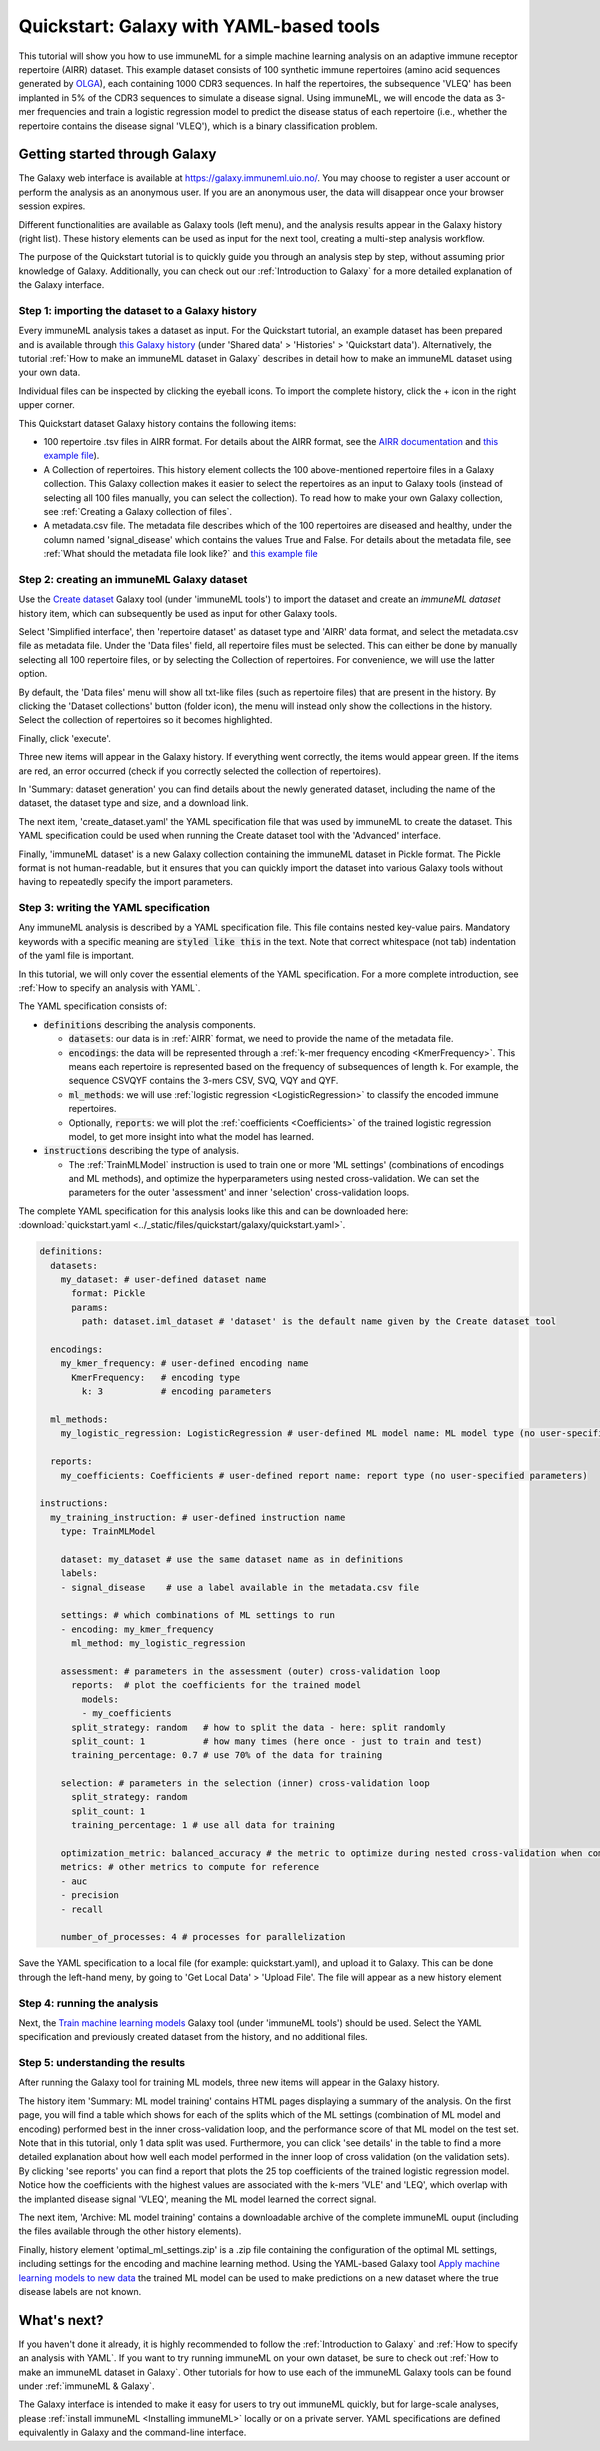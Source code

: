 Quickstart: Galaxy with YAML-based tools
==============================================

.. meta::

   :twitter:card: summary
   :twitter:site: @immuneml
   :twitter:title: immuneML quickstart: get started in Galaxy with YAML specification
   :twitter:description: See tutorials on how to run an immuneML quickstart in Galaxy with a YAML specification.
   :twitter:image: https://docs.immuneml.uio.no/_images/receptor_classification_overview.png


This tutorial will show you how to use immuneML for a simple machine learning analysis on an adaptive immune receptor repertoire (AIRR) dataset.
This example dataset consists of 100 synthetic immune repertoires (amino acid sequences generated by `OLGA <https://github.com/statbiophys/OLGA>`_), each containing 1000 CDR3 sequences.
In half the repertoires, the subsequence 'VLEQ' has been implanted in 5% of the CDR3 sequences to simulate a disease signal.
Using immuneML, we will encode the data as 3-mer frequencies and train a logistic regression model to predict the disease status of each repertoire
(i.e., whether the repertoire contains the disease signal 'VLEQ'), which is a binary classification problem.


Getting started through Galaxy
-------------------------------------------------

The Galaxy web interface is available at https://galaxy.immuneml.uio.no/.
You may choose to register a user account or perform the analysis as an anonymous user.
If you are an anonymous user, the data will disappear once your browser session expires.

Different functionalities are available as Galaxy tools (left menu), and the analysis results appear in the Galaxy history (right list).
These history elements can be used as input for the next tool, creating a multi-step analysis workflow.

The purpose of the Quickstart tutorial is to quickly guide you through an analysis step by step, without assuming prior knowledge of Galaxy.
Additionally, you can check out our :ref:`Introduction to Galaxy` for a more detailed explanation of the Galaxy interface.


Step 1: importing the dataset to a Galaxy history
^^^^^^^^^^^^^^^^^^^^^^^^^^^^^^^^^^^^^^^^^^^^^^^^^

Every immuneML analysis takes a dataset as input. For the Quickstart tutorial, an example dataset has been prepared and is
available through `this Galaxy history <https://galaxy.immuneml.uio.no/u/immuneml/h/quickstart-data>`_ (under 'Shared data' > 'Histories' > 'Quickstart data').
Alternatively, the tutorial :ref:`How to make an immuneML dataset in Galaxy` describes in detail
how to make an immuneML dataset using your own data.

Individual files can be inspected by clicking the eyeball icons.
To import the complete history, click the + icon in the right upper corner.

.. image:: ../_static/images/galaxy/import_galaxy_history.png
   :alt: import button Galaxy
   :width: 250

This Quickstart dataset Galaxy history contains the following items:

- 100 repertoire .tsv files in AIRR format. For details about the AIRR format, see the `AIRR documentation <https://docs.airr-community.org/en/stable/datarep/format.html>`_ and `this example file <https://galaxy.immuneml.uio.no/datasets/e86c1af9d83bf1ee/display/?preview=True>`_).

- A Collection of repertoires. This history element collects the 100 above-mentioned repertoire files in a Galaxy collection.
  This Galaxy collection makes it easier to select the repertoires as an input to Galaxy tools (instead of selecting all 100 files manually, you can select the collection).
  To read how to make your own Galaxy collection, see :ref:`Creating a Galaxy collection of files`.

- A metadata.csv file. The metadata file describes which of the 100 repertoires are diseased and healthy, under the
  column named 'signal_disease' which contains the values True and False.
  For details about the metadata file, see :ref:`What should the metadata file look like?` and `this example file <https://galaxy.immuneml.uio.no/datasets/a6e389145d2bcee5/display/?preview=True>`_


Step 2: creating an immuneML Galaxy dataset
^^^^^^^^^^^^^^^^^^^^^^^^^^^^^^^^^^^^^^^^^^^^^^^^^
Use the `Create dataset <https://galaxy.immuneml.uio.no/root?tool_id=immune_ml_dataset>`_  Galaxy tool (under 'immuneML tools') to import the dataset
and create an *immuneML dataset* history item, which can subsequently be used as input for other Galaxy tools.

Select 'Simplified interface', then 'repertoire dataset' as dataset type and 'AIRR' data format, and select the metadata.csv file as metadata file.
Under the 'Data files' field, all repertoire files must be selected.
This can either be done by manually selecting all 100 repertoire files, or by selecting the Collection of repertoires.
For convenience, we will use the latter option.

By default, the 'Data files' menu will show all txt-like files (such as repertoire files) that are present in the history.
By clicking the 'Dataset collections' button (folder icon), the menu will instead only show the collections in the history.
Select the collection of repertoires so it becomes highlighted.

.. image:: ../_static/images/galaxy/create_dataset_from_collection.png
   :alt: create dataset from collection
   :width: 500

Finally, click 'execute'.

Three new items will appear in the Galaxy history. If everything went correctly, the items would appear green. If the items
are red, an error occurred (check if you correctly selected the collection of repertoires).

In 'Summary: dataset generation' you can find details about the newly
generated dataset, including the name of the dataset, the dataset type and size, and a download link.

The next item, 'create_dataset.yaml' the YAML specification file that was used by immuneML to create the dataset.
This YAML specification could be used when running the Create dataset tool with the 'Advanced' interface.

Finally, 'immuneML dataset' is a new Galaxy collection containing the immuneML dataset in Pickle format.
The Pickle format is not human-readable, but it ensures that you can quickly import the dataset into various Galaxy tools
without having to repeatedly specify the import parameters.


Step 3: writing the YAML specification
^^^^^^^^^^^^^^^^^^^^^^^^^^^^^^^^^^^^^^^^^^^^^^^^^
Any immuneML analysis is described by a YAML specification file.
This file contains nested key-value pairs. Mandatory keywords with a specific meaning are :code:`styled like this`
in the text. Note that correct whitespace (not tab) indentation of the yaml file is important.

In this tutorial, we will only cover the essential elements of the YAML specification.
For a more complete introduction, see :ref:`How to specify an analysis with YAML`.

The YAML specification consists of:

- :code:`definitions` describing the analysis components.

  - :code:`datasets`: our data is in :ref:`AIRR` format, we need to provide the name of the metadata file.

  - :code:`encodings`: the data will be represented through a :ref:`k-mer frequency encoding <KmerFrequency>`.
    This means each repertoire is represented based on the frequency of subsequences of length k.
    For example, the sequence CSVQYF contains the 3-mers CSV, SVQ, VQY and QYF.

  - :code:`ml_methods`: we will use :ref:`logistic regression <LogisticRegression>` to classify
    the encoded immune repertoires.

  - Optionally, :code:`reports`: we will plot the :ref:`coefficients <Coefficients>` of the trained
    logistic regression model, to get more insight into what the model has learned.

- :code:`instructions` describing the type of analysis.

  - The :ref:`TrainMLModel` instruction is used to train one or more 'ML settings' (combinations of encodings and ML methods),
    and optimize the hyperparameters using nested cross-validation. We can set the parameters for the outer 'assessment' and
    inner 'selection' cross-validation loops.


The complete YAML specification for this analysis looks like this and can be downloaded here: :download:`quickstart.yaml <../_static/files/quickstart/galaxy/quickstart.yaml>`.

.. highlight:: yaml
.. code-block:: yaml

    definitions:
      datasets:
        my_dataset: # user-defined dataset name
          format: Pickle
          params:
            path: dataset.iml_dataset # 'dataset' is the default name given by the Create dataset tool

      encodings:
        my_kmer_frequency: # user-defined encoding name
          KmerFrequency:   # encoding type
            k: 3           # encoding parameters

      ml_methods:
        my_logistic_regression: LogisticRegression # user-defined ML model name: ML model type (no user-specified parameters)

      reports:
        my_coefficients: Coefficients # user-defined report name: report type (no user-specified parameters)

    instructions:
      my_training_instruction: # user-defined instruction name
        type: TrainMLModel

        dataset: my_dataset # use the same dataset name as in definitions
        labels:
        - signal_disease    # use a label available in the metadata.csv file

        settings: # which combinations of ML settings to run
        - encoding: my_kmer_frequency
          ml_method: my_logistic_regression

        assessment: # parameters in the assessment (outer) cross-validation loop
          reports:  # plot the coefficients for the trained model
            models:
            - my_coefficients
          split_strategy: random   # how to split the data - here: split randomly
          split_count: 1           # how many times (here once - just to train and test)
          training_percentage: 0.7 # use 70% of the data for training

        selection: # parameters in the selection (inner) cross-validation loop
          split_strategy: random
          split_count: 1
          training_percentage: 1 # use all data for training

        optimization_metric: balanced_accuracy # the metric to optimize during nested cross-validation when comparing multiple models
        metrics: # other metrics to compute for reference
        - auc
        - precision
        - recall

        number_of_processes: 4 # processes for parallelization

Save the YAML specification to a local file (for example: quickstart.yaml), and upload it to Galaxy.
This can be done through the left-hand meny, by going to 'Get Local Data' > 'Upload File'.
The file will appear as a new history element

.. image:: ../_static/images/galaxy/galaxy_upload_data.png
   :alt: upload data Galaxy
   :width: 250

Step 4: running the analysis
^^^^^^^^^^^^^^^^^^^^^^^^^^^^^^^^^^^^^^^^^^^^^^^^^

Next, the `Train machine learning models <https://galaxy.immuneml.uio.no/root?tool_id=immuneml_train_ml_model>`_ Galaxy tool (under 'immuneML tools') should be used.
Select the YAML specification and previously created dataset from the history, and no additional files.

.. image:: ../_static/images/galaxy/galaxy_train_ml_model.png
   :alt: train ML model tool
   :width: 500

Step 5: understanding the results
^^^^^^^^^^^^^^^^^^^^^^^^^^^^^^^^^^^^^^^^^^^^^^^^^

After running the Galaxy tool for training ML models, three new items will appear in the Galaxy history.

.. image:: ../_static/images/galaxy/galaxy_train_ml_model_results.png
   :alt: history elements
   :width: 250


The history item 'Summary: ML model training' contains HTML pages displaying a summary of the analysis.
On the first page, you will find a table which shows for each of the splits which of the ML settings (combination of ML model and encoding)
performed best in the inner cross-validation loop, and the performance score of that ML model on the test set.
Note that in this tutorial, only 1 data split was used.
Furthermore, you can click 'see details' in the table to find a more detailed explanation about how well each model
performed in the inner loop of cross validation (on the validation sets).
By clicking 'see reports' you can find a report that plots the 25 top coefficients of the trained logistic regression model.
Notice how the coefficients with the highest values are associated with the k-mers 'VLE' and 'LEQ', which overlap with
the implanted disease signal 'VLEQ', meaning the ML model learned the correct signal.


.. image:: ../_static/images/reports/coefficients_logistic_regression.png
   :alt: coefficients report
   :width: 600

The next item, 'Archive: ML model training' contains a downloadable archive of the complete immuneML ouput (including
the files available through the other history elements).

Finally, history element 'optimal_ml_settings.zip' is a .zip file containing the configuration of the optimal ML settings,
including settings for the encoding and machine learning method. Using the YAML-based Galaxy tool `Apply machine learning models to new data <https://galaxy.immuneml.uio.no/root?tool_id=immuneml_apply_ml_model>`_
the trained ML model can be used to make predictions on a new dataset where the true disease labels are not known.


What's next?
-------------------------------------------------

If you haven't done it already, it is highly recommended to follow the :ref:`Introduction to Galaxy` and :ref:`How to specify an analysis with YAML`.
If you want to try running immuneML on your own dataset, be sure to check out :ref:`How to make an immuneML dataset in Galaxy`.
Other tutorials for how to use each of the immuneML Galaxy tools can be found under :ref:`immuneML & Galaxy`.

The Galaxy interface is intended to make it easy for users to try out immuneML quickly, but for large-scale analyses,
please :ref:`install immuneML <Installing immuneML>` locally or on a private server. YAML specifications are defined equivalently in
Galaxy and the command-line interface.

